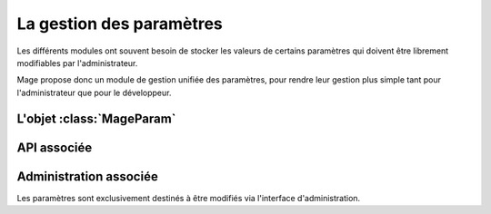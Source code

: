 ==========================
La gestion des paramètres
==========================

.. module:: MAGE.prm.models
	:synopsis: Parameter handling module
.. moduleauthor:: Marc-Antoine Gouillart 


Les différents modules ont souvent besoin de stocker les valeurs
de certains paramètres qui doivent être librement modifiables par
l'administrateur.

Mage propose donc un module de gestion unifiée des paramètres, pour rendre leur
gestion plus simple tant pour l'administrateur que pour le développeur.


**************************
L'objet :class:`MageParam` 
**************************


.. class:: MageParam

	.. attribute:: key
	
		C'est l'identifiant du paramètre. (Chaîne de caractères)
		
	.. attribute:: app
	
		Nom de code de l'application utilisant le paramètre.
		
	.. attribute:: value
	
		Valeur du paramètre. Stocké dans une chaine de caractères.
	
	.. attribute:: description
	
		Phrase décrivant le paramètre et son rôle.

	.. attribute:: default_value
	
		Attribut optionnel, déstiné à contenir la valeur par défaut du paramètre.
		
	.. attribute:: model
	
		Attribut optionnel. Certains paramètres devront être instanciés par modèle.
		Par exemple, il peut exister un :class:`MageParam` désignant le type de node
		graphviz à utiliser par modèle.
		
	.. attribute:: axis1
	
		Attribut optionnel. Autre axe d'instanciation (celui-ci libre) des paramètres. Cf. :attr:`model`.
		
		.. warning::
			
			Cet axe ne devrait pas avoir à être utilisé en dehors de cas exceptionnels.


***************
API associée 
***************

.. function:: getParam(key, **filters)

	C'est la fonction à utiliser pour récupérer la valeur d'un paramètre.
	
	Elle a besoin au minimum de la clé. 
	
	Si vous ne précisez pas l'application dans les filtres, la fonction 
	récupère l'application dans laquelle est placée la fonction qui a
	effectué l'appel. (cela ne marche donc que si l'appel a lieu depuis
	une application de MAGE, et non un script indépendant).
	
	:parameter key: Obligatoire. Clé du paramètre.
	:type key: ustring 
	:parameter filters: Optionnel. Toute association du type clé=valeur.
	:type filters: {ustring:ustring,}
	
	:returns: la valeur du paramètre.
	:rtype: ustring
	
	:raises ParamNotFound: Si un paramètre est introuvable avec les arguments fournis.
	:raises DuplicateParam: Si les critères de sélection fournis renvoient plus d'un résultat.
	
	Par exemple : ::
	
		>>> getParam(key = 'SUPER_PARAM', app = 'ora', axis1 = 'meuh')
		'pouet'

.. function:: setParam(key, value, **params)

	C'est le pendant de :func:`getParam`. Voir cette fonction pour les détails.
	
	Exemple : ::
	
		>>> setParam('SUPER_PARAM', app='ora', axis1 = 'meuh', value = 'pouet')
		
.. function:: getMyParams()

	Cette fonction est strictement réservée aux applications MAGE.
	
	Elle retourne un ResultSet contenant tous les paramètres de l'application
	appelant cette fonction.
	
	C'est une fonction utile si vous allez faire plein d'opérations sur les
	paramètres, par exemple au sein de boucles.
	En effet, les appels à :func:`getParam` font systématiquement
	un appel à l'ORM, donc cette fonction ne doit pas être utilisée dans une
	boucle.


************************
Administration associée 
************************

Les paramètres sont exclusivement destinés à être modifiés via l'interface d'administration.
